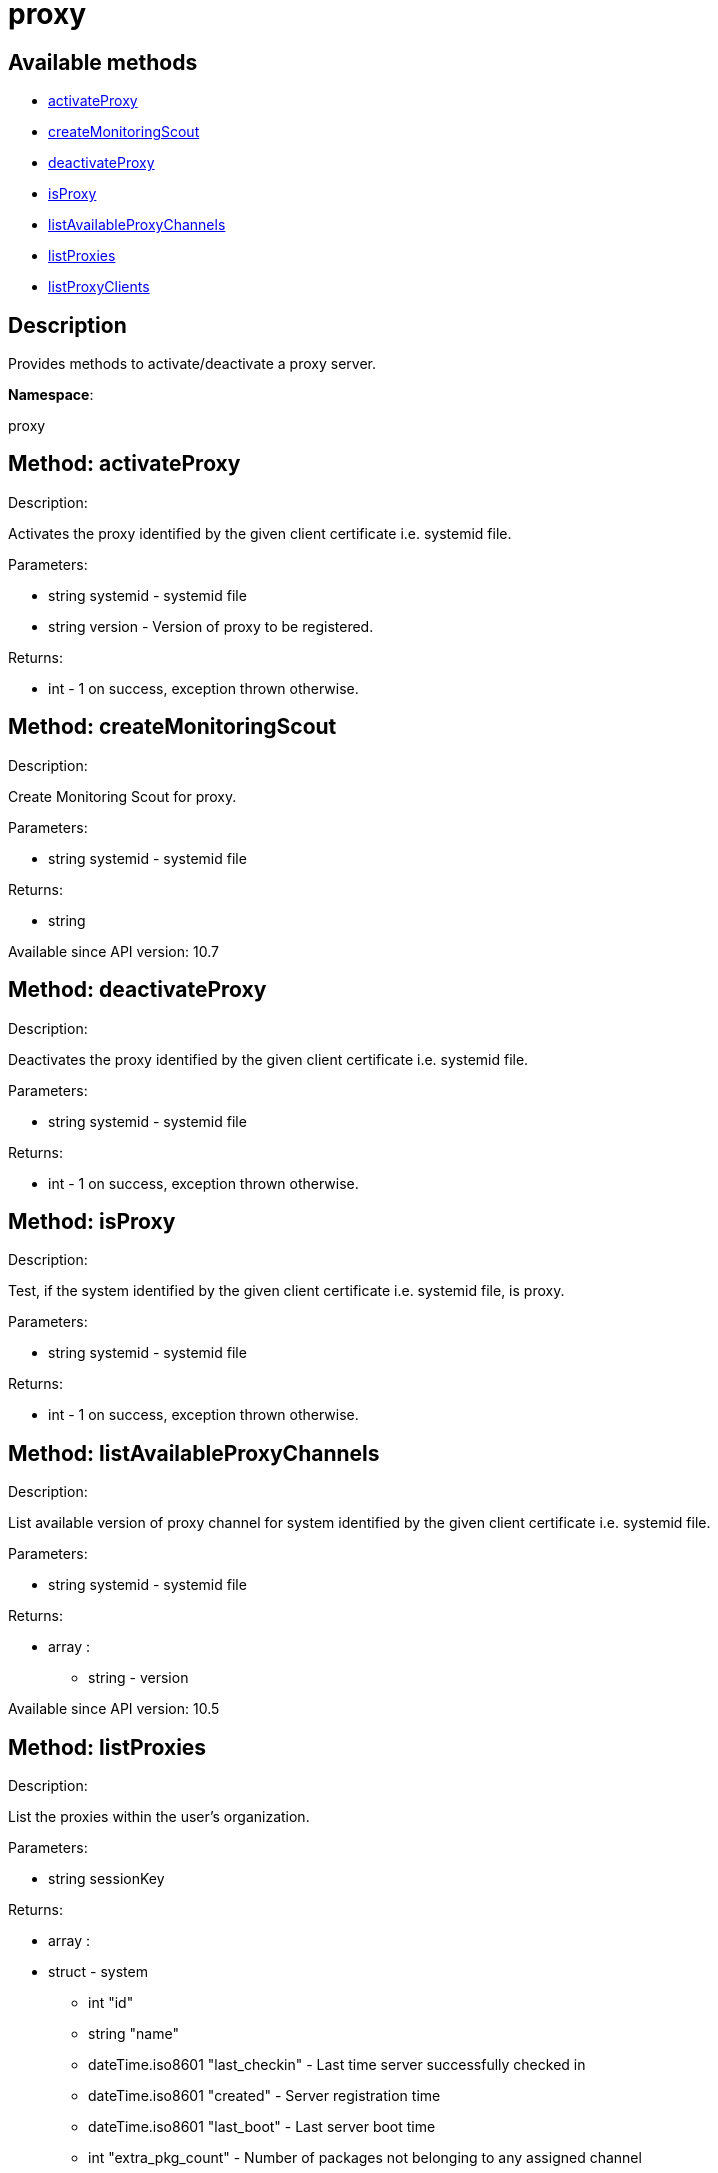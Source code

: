 [#apidoc-proxy]
= proxy


== Available methods

* <<apidoc-proxy-activateProxy-877918108,activateProxy>>
* <<apidoc-proxy-createMonitoringScout-1998948845,createMonitoringScout>>
* <<apidoc-proxy-deactivateProxy-201591949,deactivateProxy>>
* <<apidoc-proxy-isProxy-1176077642,isProxy>>
* <<apidoc-proxy-listAvailableProxyChannels-1868724762,listAvailableProxyChannels>>
* <<apidoc-proxy-listProxies-1700499817,listProxies>>
* <<apidoc-proxy-listProxyClients-1226283307,listProxyClients>>

== Description

Provides methods to activate/deactivate a proxy
 server.

*Namespace*:

proxy


[#apidoc-proxy-activateProxy-877918108]
== Method: activateProxy 

Description:

Activates the proxy identified by the given client
 certificate i.e. systemid file.




Parameters:

* [.string]#string#  systemid - systemid file
 
* [.string]#string#  version - Version of proxy to be
 registered.
 

Returns:

* [.int]#int#  - 1 on success, exception thrown otherwise.
 



[#apidoc-proxy-createMonitoringScout-1998948845]
== Method: createMonitoringScout 

Description:

Create Monitoring Scout for proxy.




Parameters:

* [.string]#string#  systemid - systemid file
 

Returns:

* [.string]#string#  
 

Available since API version: 10.7


[#apidoc-proxy-deactivateProxy-201591949]
== Method: deactivateProxy 

Description:

Deactivates the proxy identified by the given client
 certificate i.e. systemid file.




Parameters:

* [.string]#string#  systemid - systemid file
 

Returns:

* [.int]#int#  - 1 on success, exception thrown otherwise.
 



[#apidoc-proxy-isProxy-1176077642]
== Method: isProxy 

Description:

Test, if the system identified by the given client
 certificate i.e. systemid file, is proxy.




Parameters:

* [.string]#string#  systemid - systemid file
 

Returns:

* [.int]#int#  - 1 on success, exception thrown otherwise.
 



[#apidoc-proxy-listAvailableProxyChannels-1868724762]
== Method: listAvailableProxyChannels 

Description:

List available version of proxy channel for system
 identified by the given client certificate i.e. systemid file.




Parameters:

* [.string]#string#  systemid - systemid file
 

Returns:

* [.array]#array# :
** [.string]#string#  - version
 

Available since API version: 10.5


[#apidoc-proxy-listProxies-1700499817]
== Method: listProxies 

Description:

List the proxies within the user's organization.




Parameters:

* [.string]#string#  sessionKey
 

Returns:

* [.array]#array# :
   * [.struct]#struct#  - system
     ** [.int]#int#  "id"
     ** [.string]#string#  "name"
     ** [.dateTime.iso8601]#dateTime.iso8601#  "last_checkin" - Last time server
             successfully checked in
     ** [.dateTime.iso8601]#dateTime.iso8601#  "created" - Server registration time
     ** [.dateTime.iso8601]#dateTime.iso8601#  "last_boot" - Last server boot time
     ** [.int]#int#  "extra_pkg_count" - Number of packages not belonging
             to any assigned channel
     ** [.int]#int#  "outdated_pkg_count" - Number of out-of-date packages
  
  



[#apidoc-proxy-listProxyClients-1226283307]
== Method: listProxyClients 

Description:

List the clients directly connected to a given Proxy.




Parameters:

  * [.string]#string#  sessionKey
 
* [.int]#int#  proxyId
 

Returns:

* [.array]#array# :
** [.int]#int#  - clientId
 


